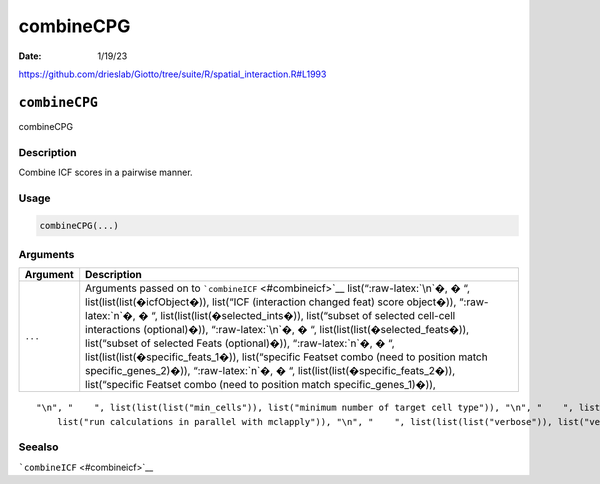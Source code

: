==========
combineCPG
==========

:Date: 1/19/23

https://github.com/drieslab/Giotto/tree/suite/R/spatial_interaction.R#L1993


``combineCPG``
==============

combineCPG

Description
-----------

Combine ICF scores in a pairwise manner.

Usage
-----

.. code:: r

   combineCPG(...)

Arguments
---------

+-------------------------------+--------------------------------------+
| Argument                      | Description                          |
+===============================+======================================+
| ``...``                       | Arguments passed on to               |
|                               | ```combineICF`` <#combineicf>`__     |
|                               | list(“:raw-latex:`\n`�, � “,         |
|                               | list(list(list(�icfObject�)),        |
|                               | list(“ICF (interaction changed feat) |
|                               | score object�)), “:raw-latex:`\n`�,  |
|                               | � “,                                 |
|                               | list(list(list(�selected_ints�)),    |
|                               | list(“subset of selected cell-cell   |
|                               | interactions (optional)�)),          |
|                               | “:raw-latex:`\n`�, � “,              |
|                               | list(list(list(�selected_feats�)),   |
|                               | list(“subset of selected Feats       |
|                               | (optional)�)), “:raw-latex:`\n`�, �  |
|                               | “,                                   |
|                               | list(list(list(�specific_feats_1�)), |
|                               | list(“specific Featset combo (need   |
|                               | to position match                    |
|                               | specific_genes_2)�)),                |
|                               | “:raw-latex:`\n`�, � “,              |
|                               | list(list(list(�specific_feats_2�)), |
|                               | list(“specific Featset combo (need   |
|                               | to position match                    |
|                               | specific_genes_1)�)),                |
+-------------------------------+--------------------------------------+

::

   "\n", "    ", list(list(list("min_cells")), list("minimum number of target cell type")), "\n", "    ", list(list(list("min_int_cells")), list("minimum number of interacting cell type")), "\n", "    ", list(list(list("min_fdr")), list("minimum adjusted p-value")), "\n", "    ", list(list(list("min_spat_diff")), list("minimum absolute spatial expression difference")), "\n", "    ", list(list(list("min_log2_fc")), list("minimum absolute log2 fold-change")), "\n", "    ", list(list(list("do_parallel")), 
       list("run calculations in parallel with mclapply")), "\n", "    ", list(list(list("verbose")), list("verbose")), "\n", "  ")

Seealso
-------

```combineICF`` <#combineicf>`__
